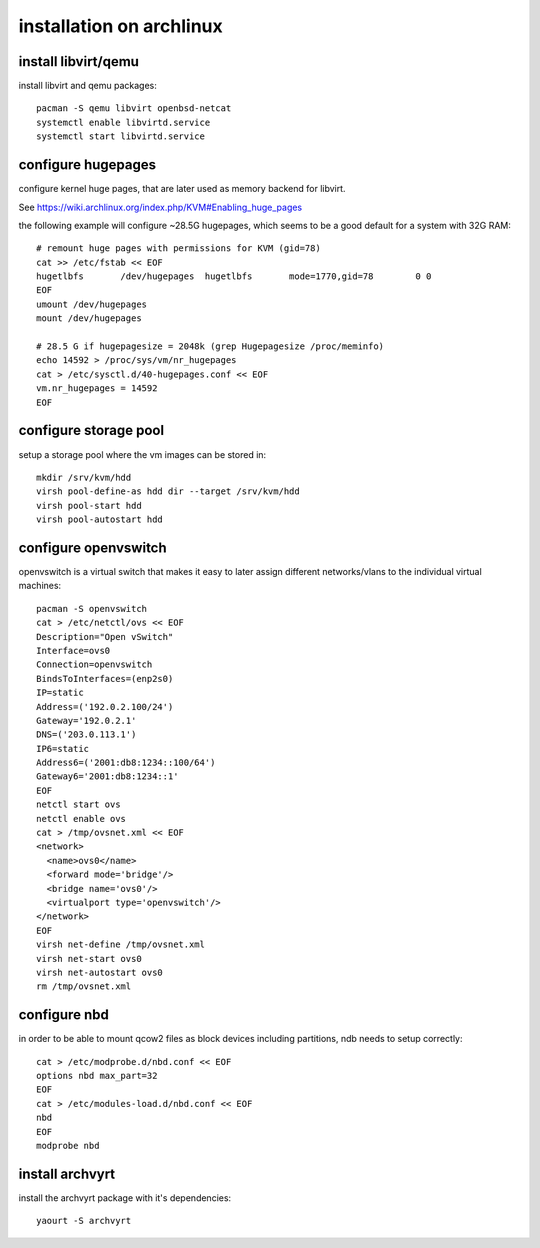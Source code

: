 installation on archlinux
=========================

install libvirt/qemu
--------------------

install libvirt and qemu packages::

    pacman -S qemu libvirt openbsd-netcat
    systemctl enable libvirtd.service
    systemctl start libvirtd.service


configure hugepages
-------------------

configure kernel huge pages, that are later used as memory backend for
libvirt.

See https://wiki.archlinux.org/index.php/KVM#Enabling_huge_pages

the following example will configure ~28.5G hugepages, which seems to be a
good default for a system with 32G RAM::

    # remount huge pages with permissions for KVM (gid=78)
    cat >> /etc/fstab << EOF
    hugetlbfs       /dev/hugepages  hugetlbfs       mode=1770,gid=78        0 0
    EOF
    umount /dev/hugepages
    mount /dev/hugepages

    # 28.5 G if hugepagesize = 2048k (grep Hugepagesize /proc/meminfo)
    echo 14592 > /proc/sys/vm/nr_hugepages
    cat > /etc/sysctl.d/40-hugepages.conf << EOF
    vm.nr_hugepages = 14592
    EOF


configure storage pool
----------------------

setup a storage pool where the vm images can be stored in::

    mkdir /srv/kvm/hdd
    virsh pool-define-as hdd dir --target /srv/kvm/hdd
    virsh pool-start hdd
    virsh pool-autostart hdd


configure openvswitch
---------------------

openvswitch is a virtual switch that makes it easy to later assign different
networks/vlans to the individual virtual machines::

    pacman -S openvswitch
    cat > /etc/netctl/ovs << EOF
    Description="Open vSwitch"
    Interface=ovs0
    Connection=openvswitch
    BindsToInterfaces=(enp2s0)
    IP=static
    Address=('192.0.2.100/24')
    Gateway='192.0.2.1'
    DNS=('203.0.113.1')
    IP6=static
    Address6=('2001:db8:1234::100/64')
    Gateway6='2001:db8:1234::1'
    EOF
    netctl start ovs
    netctl enable ovs
    cat > /tmp/ovsnet.xml << EOF
    <network>
      <name>ovs0</name>
      <forward mode='bridge'/>
      <bridge name='ovs0'/>
      <virtualport type='openvswitch'/>
    </network>
    EOF
    virsh net-define /tmp/ovsnet.xml
    virsh net-start ovs0
    virsh net-autostart ovs0
    rm /tmp/ovsnet.xml


configure nbd
-------------

in order to be able to mount qcow2 files as block devices including partitions,
ndb needs to setup correctly::

    cat > /etc/modprobe.d/nbd.conf << EOF
    options nbd max_part=32
    EOF
    cat > /etc/modules-load.d/nbd.conf << EOF
    nbd
    EOF
    modprobe nbd


install archvyrt
----------------

install the archvyrt package with it's dependencies::

    yaourt -S archvyrt
